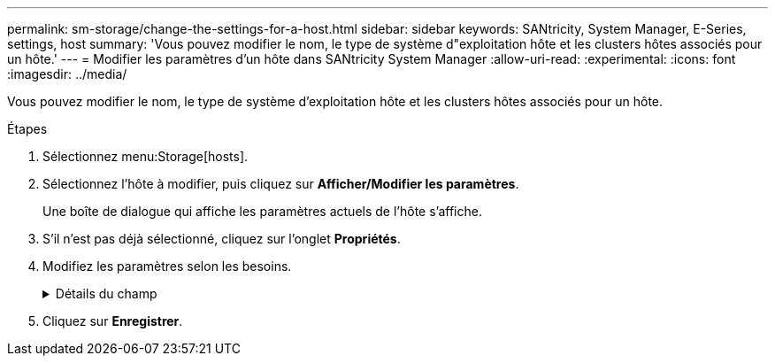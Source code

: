 ---
permalink: sm-storage/change-the-settings-for-a-host.html 
sidebar: sidebar 
keywords: SANtricity, System Manager, E-Series, settings, host 
summary: 'Vous pouvez modifier le nom, le type de système d"exploitation hôte et les clusters hôtes associés pour un hôte.' 
---
= Modifier les paramètres d'un hôte dans SANtricity System Manager
:allow-uri-read: 
:experimental: 
:icons: font
:imagesdir: ../media/


[role="lead"]
Vous pouvez modifier le nom, le type de système d'exploitation hôte et les clusters hôtes associés pour un hôte.

.Étapes
. Sélectionnez menu:Storage[hosts].
. Sélectionnez l'hôte à modifier, puis cliquez sur *Afficher/Modifier les paramètres*.
+
Une boîte de dialogue qui affiche les paramètres actuels de l'hôte s'affiche.

. S'il n'est pas déjà sélectionné, cliquez sur l'onglet *Propriétés*.
. Modifiez les paramètres selon les besoins.
+
.Détails du champ
[%collapsible]
====
[cols="25h,~"]
|===
| Réglage | Description 


 a| 
Nom
 a| 
Vous pouvez modifier le nom fourni par l'utilisateur de l'hôte. La spécification d'un nom pour l'hôte est requise.



 a| 
Cluster hôte associé
 a| 
Vous pouvez choisir l'une des options suivantes :

** *Aucun* -- l'hôte reste un hôte autonome. Si l'hôte était associé à un cluster hôte, le système le supprime du cluster.
** *<Cluster hôte>* -- le système associe l'hôte au cluster sélectionné.




 a| 
Type de système d'exploitation hôte
 a| 
Vous pouvez modifier le type de système d'exploitation exécuté sur l'hôte que vous avez défini.

|===
====
. Cliquez sur *Enregistrer*.

